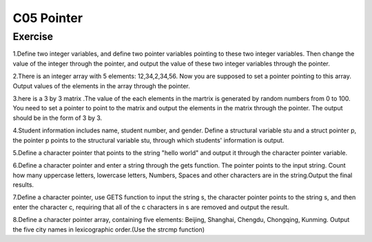 ******************************
C05 Pointer
******************************

Exercise
=========================
1.Define two integer variables, and define two pointer variables pointing to these two integer variables. Then change the value of the integer through the pointer, and output the value of these two integer variables through the pointer.

2.There is an integer array with 5 elements: 12,34,2,34,56. Now you are supposed to set a pointer pointing to this array. Output values of the elements in the array through the pointer.

3.here is a 3 by 3 matrix .The value of the each elements in the martrix is generated by random numbers from 0 to 100. You need to set a pointer to point to the matrix and output the elements in the matrix through the pointer. The output should be in the form of 3 by 3.

4.Student information includes name, student number, and gender. Define a structural variable stu and a struct pointer p, the pointer p points to the structural variable stu, through which students' information is output.

5.Define a character pointer that points to the string "hello world" and output it through the character pointer variable.

6.Define a character pointer and enter a string through the gets function. The pointer points to the input string. Count how many uppercase letters, lowercase letters, Numbers, Spaces and other characters are in the string.Output the final results.

7.Define a character pointer, use GETS function to input the string s, the character pointer points to the string s, and then enter the character c, requiring that all of the c characters in s are removed and output the result.

8.Define a character pointer array, containing five elements: Beijing, Shanghai, Chengdu, Chongqing, Kunming. Output the five city names in lexicographic order.(Use the strcmp function)
